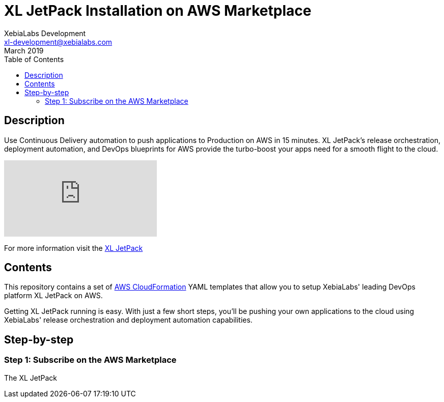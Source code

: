 = XL JetPack Installation on AWS Marketplace
XebiaLabs Development <xl-development@xebialabs.com>
March 2019
:source-hightlighter: pygments
:toc:

== Description
Use Continuous Delivery automation to push applications to Production on AWS in 15 minutes. XL JetPack’s release orchestration, deployment automation, and DevOps blueprints for AWS provide the turbo-boost your apps need for a smooth flight to the cloud.

video::n2F3mSaEzp4[youtube]

For more information visit the https://xebialabs.com/products/xl-jetpack/[XL JetPack] 

== Contents
This repository contains a set of https://aws.amazon.com/cloudformation/[AWS CloudFormation] YAML templates that allow you to setup XebiaLabs' leading DevOps platform XL JetPack on AWS.

Getting XL JetPack running is easy. With just a few short steps, you'll be pushing your own applications to the cloud using XebiaLabs' release orchestration and deployment automation capabilities.

== Step-by-step
=== Step 1: Subscribe on the AWS Marketplace
The XL JetPack 